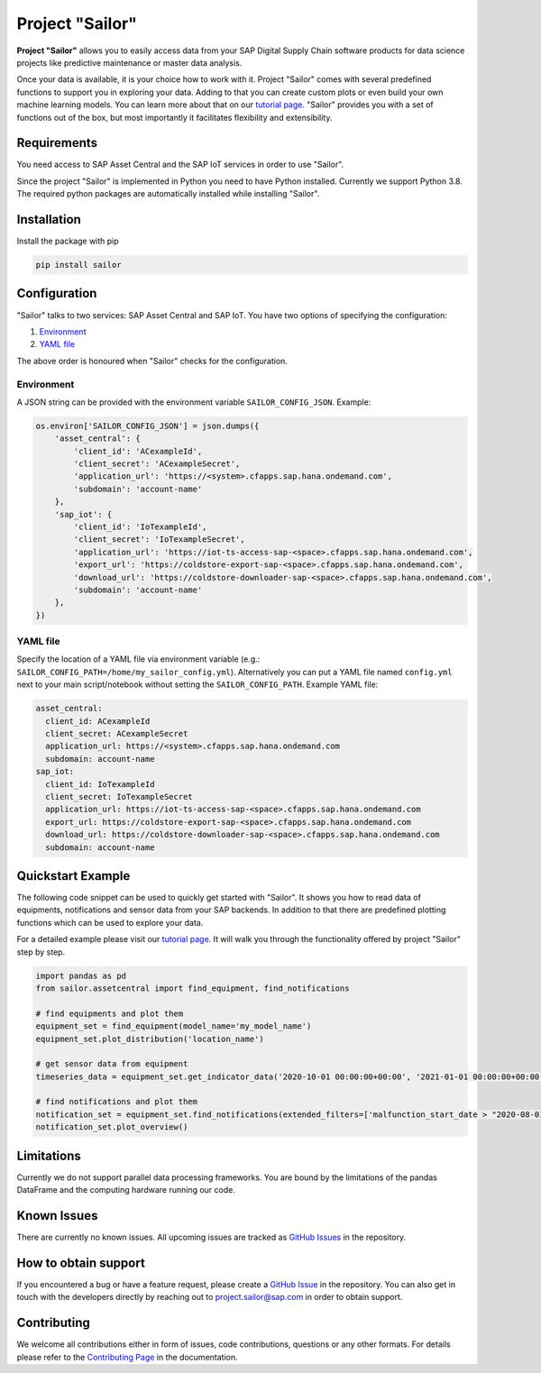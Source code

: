 ================
Project "Sailor"
================

.. inclusion-marker-do-not-remove

**Project "Sailor"** allows you to easily access data from your SAP Digital Supply Chain software products for data science projects like
predictive maintenance or master data analysis.

Once your data is available, it is your choice how to work with it. Project "Sailor" comes with several predefined functions to support you
in exploring your data. Adding to that you can create custom plots or even build your own machine learning models.
You can learn more about that on our `tutorial page <https://sap.github.io/project-sailor/tutorial.html>`__.
"Sailor" provides you with a set of functions out of the box, but most importantly it facilitates flexibility and extensibility.


Requirements
============

You need access to SAP Asset Central and the SAP IoT services in order to use "Sailor".

Since the project "Sailor" is implemented in Python you need to have Python installed. Currently we support Python 3.8.
The required python packages are automatically installed while installing "Sailor".


Installation
============

Install the package with pip

.. code-block::

   pip install sailor


Configuration
=============

"Sailor" talks to two services: SAP Asset Central and SAP IoT.
You have two options of specifying the configuration:

1. `Environment`_
2. `YAML file`_

The above order is honoured when "Sailor" checks for the configuration.


Environment
-----------
A JSON string can be provided with the environment variable ``SAILOR_CONFIG_JSON``. Example:

.. code-block:: python

    os.environ['SAILOR_CONFIG_JSON'] = json.dumps({
        'asset_central': {
            'client_id': 'ACexampleId',
            'client_secret': 'ACexampleSecret',
            'application_url': 'https://<system>.cfapps.sap.hana.ondemand.com',
            'subdomain': 'account-name'
        },
        'sap_iot': {
            'client_id': 'IoTexampleId',
            'client_secret': 'IoTexampleSecret',
            'application_url': 'https://iot-ts-access-sap-<space>.cfapps.sap.hana.ondemand.com',
            'export_url': 'https://coldstore-export-sap-<space>.cfapps.sap.hana.ondemand.com',
            'download_url': 'https://coldstore-downloader-sap-<space>.cfapps.sap.hana.ondemand.com',
            'subdomain': 'account-name'
        },
    })


YAML file
---------
Specify the location of a YAML file via environment variable (e.g.: ``SAILOR_CONFIG_PATH=/home/my_sailor_config.yml``). Alternatively you can put a YAML file named ``config.yml`` next to your main script/notebook without setting the ``SAILOR_CONFIG_PATH``. Example YAML file:

.. code-block:: yaml

    asset_central:
      client_id: ACexampleId
      client_secret: ACexampleSecret
      application_url: https://<system>.cfapps.sap.hana.ondemand.com
      subdomain: account-name
    sap_iot:
      client_id: IoTexampleId
      client_secret: IoTexampleSecret
      application_url: https://iot-ts-access-sap-<space>.cfapps.sap.hana.ondemand.com
      export_url: https://coldstore-export-sap-<space>.cfapps.sap.hana.ondemand.com
      download_url: https://coldstore-downloader-sap-<space>.cfapps.sap.hana.ondemand.com
      subdomain: account-name




Quickstart Example
==================

The following code snippet can be used to quickly get started with "Sailor". It shows you how to read data of equipments, notifications and sensor data from your SAP backends. In addition to that there are predefined plotting functions which can be used to explore your data.

For a detailed example please visit our `tutorial page <https://sap.github.io/project-sailor/tutorial.html>`__. It will walk you through the functionality offered by project "Sailor" step by step.


.. code-block:: python

    import pandas as pd
    from sailor.assetcentral import find_equipment, find_notifications

    # find equipments and plot them
    equipment_set = find_equipment(model_name='my_model_name')
    equipment_set.plot_distribution('location_name')

    # get sensor data from equipment
    timeseries_data = equipment_set.get_indicator_data('2020-10-01 00:00:00+00:00', '2021-01-01 00:00:00+00:00')

    # find notifications and plot them
    notification_set = equipment_set.find_notifications(extended_filters=['malfunction_start_date > "2020-08-01"'])
    notification_set.plot_overview()



Limitations
===========

Currently we do not support parallel data processing frameworks.
You are bound by the limitations of the pandas DataFrame and the computing hardware running our code.

Known Issues
============

There are currently no known issues. All upcoming issues are tracked as `GitHub Issues <https://github.com/SAP/project-sailor/issues>`__ in the repository.


How to obtain support
=====================

If you encountered a bug or have a feature request, please create a `GitHub Issue <https://github.com/SAP/project-sailor/issues>`__ in the repository.
You can also get in touch with the developers directly by reaching out to `project.sailor@sap.com <mailto:project.sailor@sap.com>`__ in order to obtain support.


Contributing
============

We welcome all contributions either in form of issues, code contributions, questions or any other formats. For details please refer to the `Contributing Page <https://sap.github.io/project-sailor/contributing.html>`__ in the documentation.